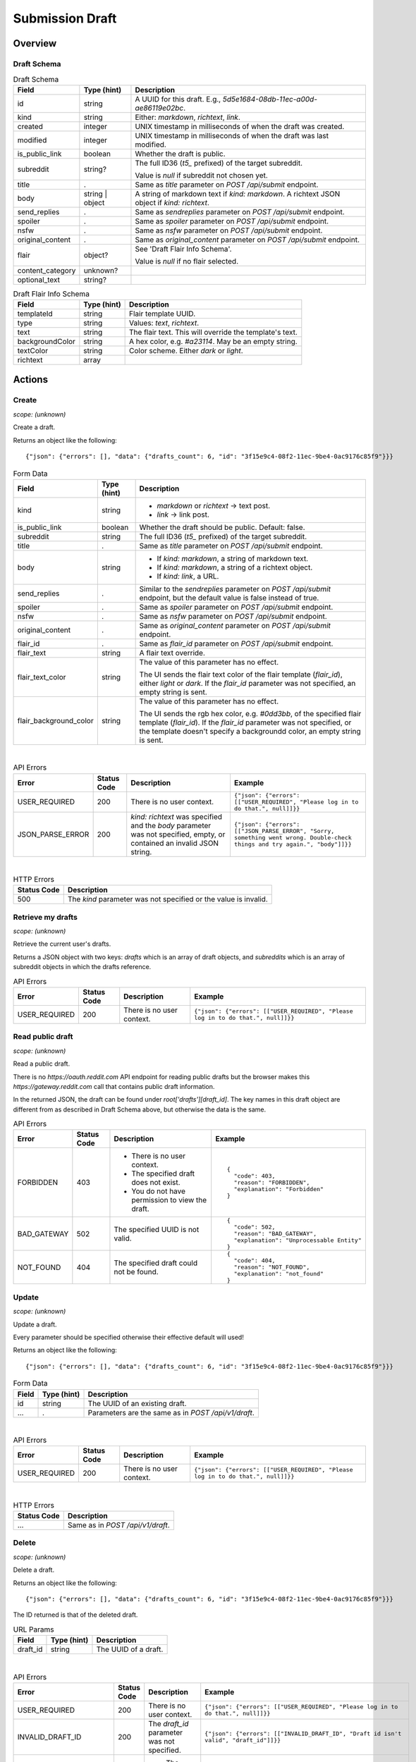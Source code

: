 
Submission Draft
================

Overview
--------

Draft Schema
~~~~~~~~~~~~

.. csv-table:: Draft Schema
   :header: "Field","Type (hint)","Description"

   "id","string","A UUID for this draft. E.g., `5d5e1684-08db-11ec-a00d-ae86119e02bc`."
   "kind","string","Either: `markdown`, `richtext`, `link`."
   "created","integer","UNIX timestamp in milliseconds of when the draft was created."
   "modified","integer","UNIX timestamp in milliseconds of when the draft was last modified."
   "is_public_link","boolean","Whether the draft is public."
   "subreddit","string?","The full ID36 (`t5_` prefixed) of the target subreddit.

   Value is `null` if subreddit not chosen yet."
   "title",".","Same as `title` parameter on `POST /api/submit` endpoint."
   "body","string | object","A string of markdown text if `kind: markdown`.
   A richtext JSON object if `kind: richtext`."
   "send_replies",".","Same as `sendreplies` parameter on `POST /api/submit` endpoint."
   "spoiler",".","Same as `spoiler` parameter on `POST /api/submit` endpoint."
   "nsfw",".","Same as `nsfw` parameter on `POST /api/submit` endpoint."
   "original_content",".","Same as `original_content` parameter on `POST /api/submit` endpoint."
   "flair","object?","See 'Draft Flair Info Schema'.

   Value is `null` if no flair selected."
   "content_category","unknown?",""
   "optional_text","string?",""

.. csv-table:: Draft Flair Info Schema
   :header: "Field","Type (hint)","Description"

   "templateId","string","Flair template UUID."
   "type","string","Values: `text`, `richtext`."
   "text","string","The flair text. This will override the template's text."
   "backgroundColor","string","A hex color, e.g. `#a23114`. May be an empty string."
   "textColor","string","Color scheme. Either `dark` or `light`."
   "richtext","array",""


Actions
-------

Create
~~~~~~

.. http:post:: /api/v1/draft

*scope: (unknown)*

Create a draft.

Returns an object like the following::

   {"json": {"errors": [], "data": {"drafts_count": 6, "id": "3f15e9c4-08f2-11ec-9be4-0ac9176c85f9"}}}

.. csv-table:: Form Data
   :header: "Field","Type (hint)","Description"

   "kind","string","* `markdown` or `richtext` -> text post.
   * `link` -> link post."
   "is_public_link","boolean","Whether the draft should be public. Default: false."
   "subreddit","string","The full ID36 (`t5_` prefixed) of the target subreddit."
   "title",".","Same as `title` parameter on `POST /api/submit` endpoint."
   "body","string","* If `kind: markdown`, a string of markdown text.
   * If `kind: markdown`, a string of a richtext object.
   * If `kind: link`, a URL."
   "send_replies",".","Similar to the `sendreplies` parameter on `POST /api/submit` endpoint,
   but the default value is false instead of true."
   "spoiler",".","Same as `spoiler` parameter on `POST /api/submit` endpoint."
   "nsfw",".","Same as `nsfw` parameter on `POST /api/submit` endpoint."
   "original_content",".","Same as `original_content` parameter on `POST /api/submit` endpoint."
   "flair_id",".","Same as `flair_id` parameter on `POST /api/submit` endpoint."
   "flair_text","string","A flair text override."
   "flair_text_color","string","The value of this parameter has no effect.

   The UI sends the flair text color of the flair template (`flair_id`), either `light` or `dark`.
   If the `flair_id` parameter was not specified, an empty string is sent."
   "flair_background_color","string","The value of this parameter has no effect.

   The UI sends the rgb hex color, e.g. `#0dd3bb`, of the specified flair template (`flair_id`).
   If the `flair_id` parameter was not specified, or the template doesn't specify a backgroundd color,
   an empty string is sent."

|

.. csv-table:: API Errors
   :header: "Error","Status Code","Description","Example"

   "USER_REQUIRED","200","There is no user context.","
   ``{""json"": {""errors"": [[""USER_REQUIRED"", ""Please log in to do that."", null]]}}``
   "
   "JSON_PARSE_ERROR","200","`kind: richtext` was specified and the `body` parameter was not specified,
   empty, or contained an invalid JSON string.","
   ``{""json"": {""errors"": [[""JSON_PARSE_ERROR"", ""Sorry, something went wrong. Double-check things and try again."", ""body""]]}}``
   "

|

.. csv-table:: HTTP Errors
   :header: "Status Code","Description"

   "500","The `kind` parameter was not specified or the value is invalid."


Retrieve my drafts
~~~~~~~~~~~~~~~~~~

.. http:get:: /api/v1/drafts

*scope: (unknown)*

Retrieve the current user's drafts.

Returns a JSON object with two keys: `drafts` which is an array of draft objects,
and `subreddits` which is an array of subreddit objects in which the drafts reference.

.. csv-table:: API Errors
   :header: "Error","Status Code","Description","Example"

   "USER_REQUIRED","200","There is no user context.","
   ``{""json"": {""errors"": [[""USER_REQUIRED"", ""Please log in to do that."", null]]}}``
   "


Read public draft
~~~~~~~~~~~~~~~~~

.. http:get:: https://gateway.reddit.com/desktopapi/v1/draftpreviewpage/{user}/{draft_id}

*scope: (unknown)*

Read a public draft.

There is no `https://oauth.reddit.com` API endpoint for reading public drafts but the browser makes
this `https://gateway.reddit.com` call that contains public draft information.

In the returned JSON, the draft can be found under `root['drafts'][draft_id]`.
The key names in this draft object are different from as described in Draft Schema above,
but otherwise the data is the same.

.. csv-table:: API Errors
   :header: "Error","Status Code","Description","Example"

   "FORBIDDEN","403","* There is no user context.
   * The specified draft does not exist.
   * You do not have permission to view the draft.","
   ::

      {
        ""code"": 403,
        ""reason"": ""FORBIDDEN"",
        ""explanation"": ""Forbidden""
      }
   "
   "BAD_GATEWAY","502","The specified UUID is not valid.","
   ::

      {
        ""code"": 502,
        ""reason"": ""BAD_GATEWAY"",
        ""explanation"": ""Unprocessable Entity""
      }
   "
   "NOT_FOUND","404","The specified draft could not be found.","
   ::

      {
        ""code"": 404,
        ""reason"": ""NOT_FOUND"",
        ""explanation"": ""not_found""
      }
   "


Update
~~~~~~

.. http:put:: /api/v1/draft

*scope: (unknown)*

Update a draft.

Every parameter should be specified otherwise their effective default will used!

Returns an object like the following::

   {"json": {"errors": [], "data": {"drafts_count": 6, "id": "3f15e9c4-08f2-11ec-9be4-0ac9176c85f9"}}}

.. csv-table:: Form Data
   :header: "Field","Type (hint)","Description"

   "id","string","The UUID of an existing draft."
   "...",".","Parameters are the same as in `POST /api/v1/draft`."

|

.. csv-table:: API Errors
   :header: "Error","Status Code","Description","Example"

   "USER_REQUIRED","200","There is no user context.","
   ``{""json"": {""errors"": [[""USER_REQUIRED"", ""Please log in to do that."", null]]}}``
   "

|

.. csv-table:: HTTP Errors
   :header: "Status Code","Description"

   "...","Same as in `POST /api/v1/draft`."


Delete
~~~~~~

.. http:delete:: /api/v1/draft

*scope: (unknown)*

Delete a draft.

Returns an object like the following::

   {"json": {"errors": [], "data": {"drafts_count": 6, "id": "3f15e9c4-08f2-11ec-9be4-0ac9176c85f9"}}}

The ID returned is that of the deleted draft.

.. csv-table:: URL Params
   :header: "Field","Type (hint)","Description"

   "draft_id","string","The UUID of a draft."

|

.. csv-table:: API Errors
   :header: "Error","Status Code","Description","Example"

   "USER_REQUIRED","200","There is no user context.","
   ``{""json"": {""errors"": [[""USER_REQUIRED"", ""Please log in to do that."", null]]}}``
   "
   "INVALID_DRAFT_ID","200","The `draft_id` parameter was not specified.","
   ``{""json"": {""errors"": [[""INVALID_DRAFT_ID"", ""Draft id isn't valid"", ""draft_id""]]}}``
   "
   "VALIDATION_ERRORS","422","- The specified draft does not exist.
   - The specified draft UUID is not valid.","
   ``{""explanation"": ""ValidationErrors(errors=[ValidationError(reason=u'Invalid draft_id.', field=u'draft_id', short_name=None)])"", ""message"": ""Unprocessable Entity"", ""reason"": ""VALIDATION_ERRORS""}``
   "
   "UNKNOWN_THRIFT_ERROR","403","The specified draft no longer exists.","
   ``{""explanation"": ""There was a connection error with Thrift: BadRequest(message=u'Draft does not exist.')"", ""message"": ""Forbidden"", ""reason"": ""UNKNOWN_THRIFT_ERROR""}``
   "
